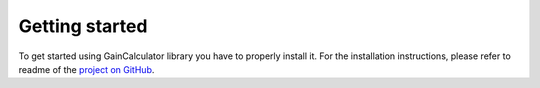 .. _getting-started:

Getting started
===============

To get started using GainCalculator library you have to properly install it. For the installation instructions,
please refer to readme of the `project on GitHub <https://github.com/SachCZ/gain-calculator>`_.